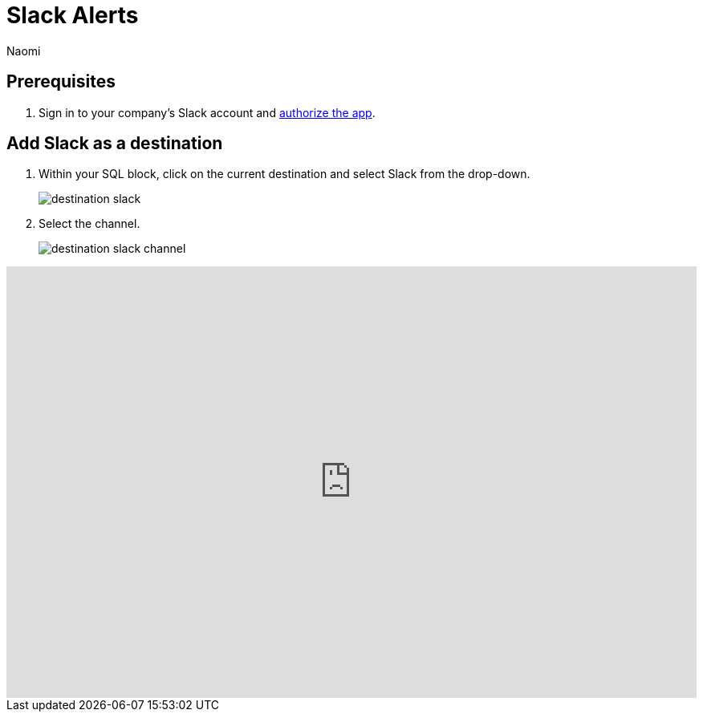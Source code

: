 = Slack Alerts
:last_updated: 6/28/2022
:author: Naomi
:linkattrs:
:experimental:
:page-layout: default-seekwell
:destination: Slack
:description:

// destination

// update images!

== Prerequisites

. Sign in to your company's {destination} account and link:https://slack.com/oauth/authorize?client_id=274525912167.273518441556&scope=files:read,im:history,channels:history,commands,channels:read,users.profile:read,files:write:user,chat:write:bot,users:read,users:read.email,groups:history,mpim:history,im:read,mpim:read,groups:read,bot[authorize the app, window=_blank].

== Add {destination} as a destination

. Within your SQL block, click on the current destination and select {destination} from the drop-down.
+
image:destination-slack.png[]

. Select the channel.
+
image:destination-slack-channel.png[]

++++
<div style="position: relative; padding-bottom: 62.5%; height: 0;"><iframe src="https://www.loom.com/embed/256e83c925744ad9977e109b3dfd9c6d" frameborder="0" webkitallowfullscreen mozallowfullscreen allowfullscreen style="position: absolute; top: 0; left: 0; width: 100%; height: 100%;"></iframe></div>
++++
